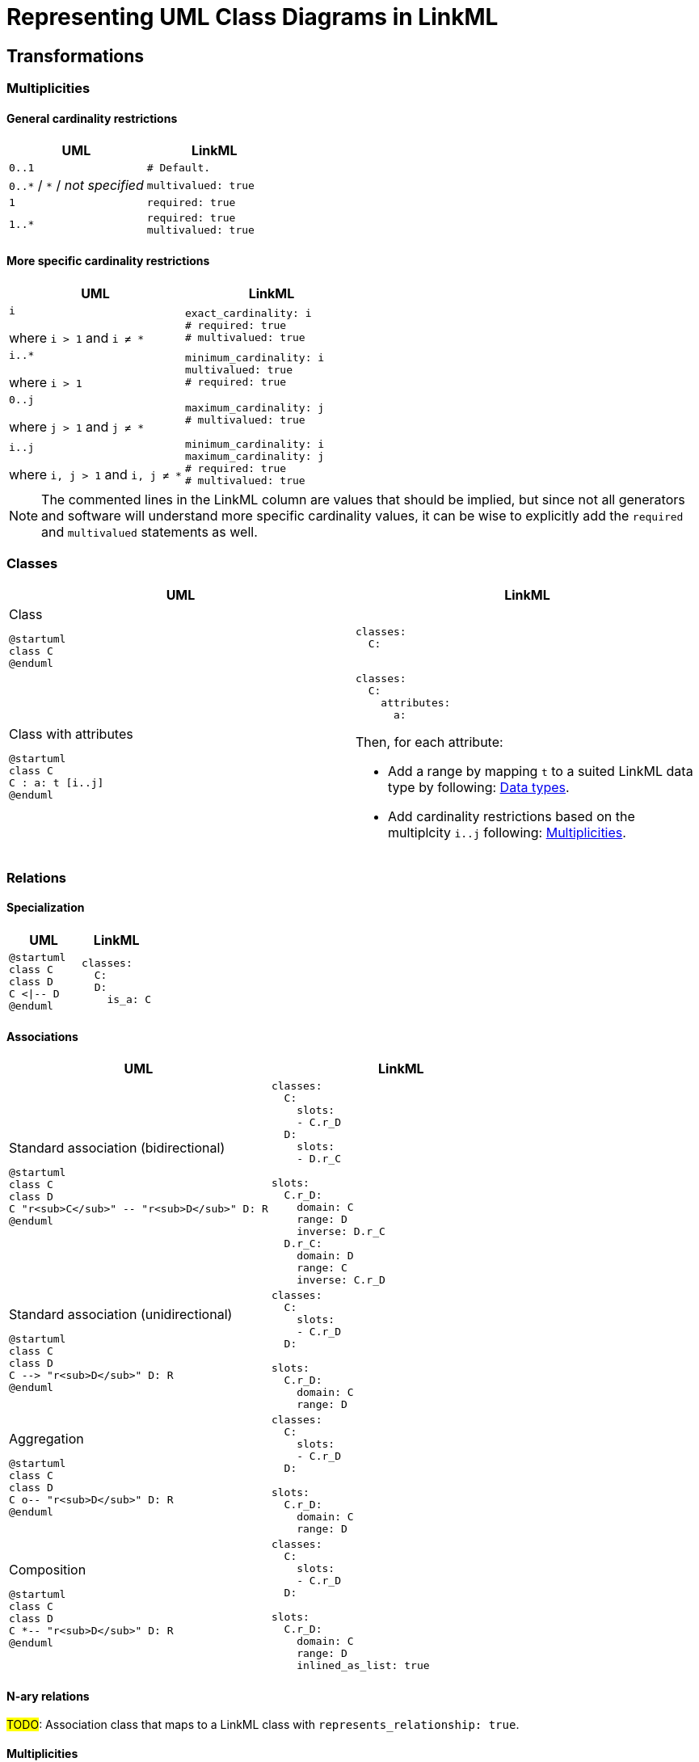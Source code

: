 = Representing UML Class Diagrams in LinkML

== Transformations

=== Multiplicities
==== General cardinality restrictions

|===
|UML| LinkML

| `0..1`
a|
[source,yaml]
....
# Default.
....

| `0..\*` / `*` / _not specified_
a|
[source,yaml]
....
multivalued: true
....

| `1`
a|
[source,yaml]
....
required: true
....

| `1..*`
a|
[source,yaml]
....
required: true
multivalued: true
....

|===

==== More specific cardinality restrictions

|===
|UML| LinkML

| `i`

where `i > 1` and `i ≠ *`
a|
[source,yaml]
....
exact_cardinality: i
# required: true
# multivalued: true
....

a| `i..*`

where `i > 1`
a|
[source,yaml]
....
minimum_cardinality: i
multivalued: true
# required: true
....

a| `0..j`

where `j > 1` and `j ≠ *`
a|
[source,yaml]
....
maximum_cardinality: j
# multivalued: true
....

a| `i..j`

where `i, j > 1` and `i, j ≠ *`

a|
[source,yaml]
....
minimum_cardinality: i
maximum_cardinality: j
# required: true
# multivalued: true
....

|===

NOTE: The commented lines in the LinkML column are values that should be implied, but since not all generators and software will understand more specific cardinality values, it can be wise to explicitly add the `required` and `multivalued` statements as well.

=== Classes

|===
|UML |LinkML

a|
.Class
[plantuml,width=100px]
....
@startuml
class C
@enduml
....

a|
[source,yaml]
....
classes:
  C:
....

a|
.Class with attributes
[plantuml,width=100px]
----
@startuml
class C
C : a: t [i..j]
@enduml
----

a|
[source,yaml]
....
classes:
  C:
    attributes:
      a:
....

Then, for each attribute:

* Add a range by mapping `t` to a suited LinkML data type by following: <<Data types>>.
* Add cardinality restrictions based on the multiplcity `i..j` following: <<Multiplicities>>.

|===

=== Relations

==== Specialization

|===
|UML |LinkML

a|
[plantuml,width=100px]
----
@startuml
class C
class D
C <\|-- D
@enduml
----

a|
[source,yaml]
----
classes:
  C:
  D:
    is_a: C
----

|===

==== Associations

|===
|UML |LinkML

a|.Standard association (bidirectional)
[plantuml,width=100px]
----
@startuml
class C
class D
C "r<sub>C</sub>" -- "r<sub>D</sub>" D: R
@enduml
----

a|
[source,yaml]
....
classes:
  C:
    slots:
    - C.r_D
  D:
    slots:
    - D.r_C

slots:
  C.r_D:
    domain: C
    range: D
    inverse: D.r_C
  D.r_C:
    domain: D
    range: C
    inverse: C.r_D
....

a|
.Standard association (unidirectional)
[plantuml,width=100px]
----
@startuml
class C
class D
C --> "r<sub>D</sub>" D: R
@enduml
----

a|
[source,yaml]
....
classes:
  C:
    slots:
    - C.r_D
  D:

slots:
  C.r_D:
    domain: C
    range: D
....

a|
.Aggregation
[plantuml,width=100px]
----
@startuml
class C
class D
C o-- "r<sub>D</sub>" D: R
@enduml
----

a|
[source,yaml]
....
classes:
  C:
    slots:
    - C.r_D
  D:

slots:
  C.r_D:
    domain: C
    range: D
....

a|
.Composition
[plantuml,width=100px]
----
@startuml
class C
class D
C *-- "r<sub>D</sub>" D: R
@enduml
----

a|
[source,yaml]
....
classes:
  C:
    slots:
    - C.r_D
  D:

slots:
  C.r_D:
    domain: C
    range: D
    inlined_as_list: true
....

|===

==== N-ary relations

#TODO#: Association class that maps to a LinkML class with `represents_relationship: true`.

==== Multiplicities
Mapping multiplicities to LinkML cardinality restrictions is described in <<Multiplicities>>.

=== Enumerations

|===
|UML |LinkML

a|
.Enumeration class
[plantuml,width=100px]
----
enum E {
  V
}
----

a|
[source,yaml]
....
enums:
  E:
    permissible_values:
      V:
....

|===

=== Data types

==== CIM primitives

|===
| UML  | LinkML

| `Float`
| https://linkml.io/linkml-model/latest/docs/Date/[`float`]

| `Integer`
| `integer`

| `DateTime`
| `date`

| `String`
| `string`

| `Boolean`
| `boolean`

| `Decimal`
| `double`

| `MonthDay`
| `date`

| `Date`
| `date`

|===

==== CIM data types

CIM data types are UML classes of stereotype `CIMDatatype`.


[NOTE]
--
In future versions the aim is to replace the CIM data types with quantity kinds, units, etc. from the QUDT ontology.

These data types might then be represented as custom LinkML types if desired.
--

|===
| UML  | LinkML

| `ActivePower`
| `float`

| `ActivePowerChangeRate`
| `float`

| `ActivePowerPerCurrentFlow`
| `float`

| `ActivePowerPerFrequency`
| `float`

| `Admittance`
| `float`

| `AngleDegrees`
| `float`

| `AngleRadians`
| `float`

| `ApparentPower`
| `float`

| `Area`
| `float`

| `Bearing`
| `float`

| `Capacitance`
| `float`

| `CapacitancePerLength`
| `float`

| `Classification`
| `float`

| `Conductance`
| `float`

| `ConductancePerLength`
| `float`

| `CostPerEnergyUnit`
| `float`

| `CostPerHeatUnit`
| `float`

| `CostPerVolume`
| `float`

| `CostRate`
| `float`

| `CurrentFlow`
| `float`

| `Damping`
| `float`

| `Displacement`
| `float`

| `Emission`
| `float`

| `Frequency`
| `float`

| `HeatRate`
| `float`

| `Hours`
| `float`

| `Impedance`
| `float`

| `Inductance`
| `float`

| `InductancePerLength`
| `float`

| `KiloActivePower`
| `float`

| `Length`
| `float`

| `MagneticField`
| `float`

| `Mass`
| `float`

| `Minutes`
| `float`

| `Money`
| `float`

| `ParticulateDensity`
| `float`

| `PerCent`
| `float`

| `Pressure`
| `float`

| `PU`
| `float`

| `Reactance`
| `float`

| `ReactancePerLength`
| `float`

| `ReactivePower`
| `float`

| `RealEnergy`
| `float`

| `Resistance`
| `float`

| `ResistancePerLength`
| `float`

| `RotationSpeed`
| `float`

| `Seconds`
| `float`

| `Speed`
| `float`

| `Susceptance`
| `float`

| `SusceptancePerLength`
| `float`

| `Temperature`
| `float`

| `Voltage`
| `float`

| `VoltagePerReactivePower`
| `float`

| `Volume`
| `float`

| `VolumeFlowRate`
| `float`

| `WaterLevel`
| `float`

|===


== Assumptions and decisions

* When stronger statements imply weaker statements, but the inference is not supported broadly, prefer to be explicit and assert the weaker statements as well.
* All associations are top-level slots, even those that are unidirectional.
** Bidirectional associations need to be represented as top-level slots since the two slots representing them need to be stated to be each other's inverse.
** Having all associations be top-level slots ensures consistency and reduces cognitive load and confusion.
** Also: `attributes` are actually (and only) attributes.
** In the case of the CIM this actually lines up nicely with the URIs assigned to relations, e.g. the slot `Terminal.ConductingEquipments` will have the URI `cim:TerminalConductingEquipments`. Again: consistency and reduction of cognitive load.
* Aggregations are not inlined, whereas compositions are.




== Linked Data URIs




[bibliography]
== References
* [[[SCENARIO-TESTING-USING-OWL]]] Hendrina Harmse. https://api.semanticscholar.org/CorpusID:58132703[Scenario testing using OWL]. 2015.
* [[[HARMSE]]] https://henrietteharmse.com/wp-content/uploads/2017/11/uml-class-diagram-to-owl-and-sroiq-reference.pdf[UML Class Diagram to OWL and SROIQ Reference] -- Henriette Harmse (2017)
* [[[LINKML-FAQ]]] https://linkml.io/linkml/faq/modeling.html#when-two-data-classes-are-linked-by-a-slot-in-one-class-definition-how-is-the-reciprocal-association-expressed-in-linkml[LinkML FAQ: When two data classes are linked by a slot in one class definition, how is the reciprocal association expressed in LinkML?]
* [[[IBM-DEV-CLASS-DIAGRAM]]] https://developer.ibm.com/articles/the-class-diagram/#associations9
* [[[SPARX-UML-TUTORIAL-CLASS-DIAGRAM]]] https://sparxsystems.com/resources/tutorials/uml2/class-diagram.html

== See also
* https://github.com/Sveino/Inst4CIM-KG/issues/146
*